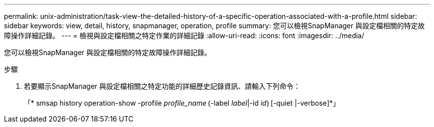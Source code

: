 ---
permalink: unix-administration/task-view-the-detailed-history-of-a-specific-operation-associated-with-a-profile.html 
sidebar: sidebar 
keywords: view, detail, history, snapmanager, operation, profile 
summary: 您可以檢視SnapManager 與設定檔相關的特定故障操作詳細記錄。 
---
= 檢視與設定檔相關之特定作業的詳細記錄
:allow-uri-read: 
:icons: font
:imagesdir: ../media/


[role="lead"]
您可以檢視SnapManager 與設定檔相關的特定故障操作詳細記錄。

.步驟
. 若要顯示SnapManager 與設定檔相關之特定功能的詳細歷史記錄資訊、請輸入下列命令：
+
「* smsap history operation-show -profile _profile_name_｛-label _label_|-id _id_｝[-quiet |-verbose]*」


